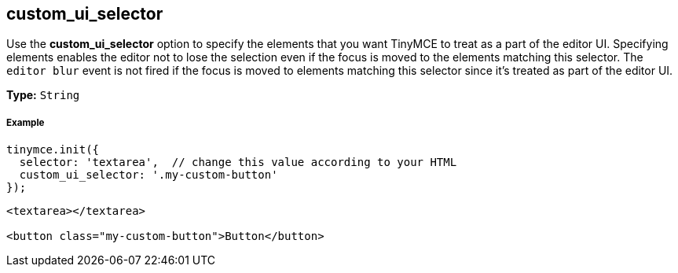 == custom_ui_selector

Use the *custom_ui_selector* option to specify the elements that you want TinyMCE to treat as a part of the editor UI. Specifying elements enables the editor not to lose the selection even if the focus is moved to the elements matching this selector. The `editor blur` event is not fired if the focus is moved to elements matching this selector since it's treated as part of the editor UI.

*Type:* `String`

===== Example

[source,js]
----
tinymce.init({
  selector: 'textarea',  // change this value according to your HTML
  custom_ui_selector: '.my-custom-button'
});
----
[source,html]
----
<textarea></textarea>

<button class="my-custom-button">Button</button>
----

